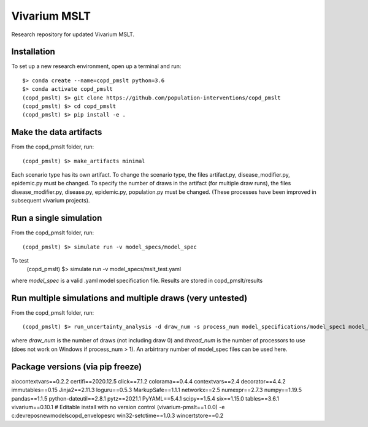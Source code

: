 Vivarium MSLT
=============================================

Research repository for updated Vivarium MSLT.

Installation
------------

To set up a new research environment, open up a terminal and run::

    $> conda create --name=copd_pmslt python=3.6
    $> conda activate copd_pmslt
    (copd_pmslt) $> git clone https://github.com/population-interventions/copd_pmslt
    (copd_pmslt) $> cd copd_pmslt
    (copd_pmslt) $> pip install -e .


Make the data artifacts
------------
From the copd_pmslt folder, run::

    (copd_pmslt) $> make_artifacts minimal
    
Each scenario type has its own artifact. To change the scenario type, the files artifact.py, disease_modifier.py, epidemic.py must be changed. 
To specify the number of draws in the artifact (for multiple draw runs), the files disease_modifier.py, disease.py, epidemic.py, population.py must be changed.
(These processes have been improved in subsequent vivarium projects).

Run a single simulation
------------
From the copd_pmslt folder, run::

    (copd_pmslt) $> simulate run -v model_specs/model_spec

To test
    (copd_pmslt) $> simulate run -v model_specs/mslt_test.yaml

where *model_spec* is a valid .yaml model specification file.
Results are stored in copd_pmslt/results


Run multiple simulations and multiple draws (very untested)
------------
From the copd_pmslt folder, run::

    (copd_pmslt) $> run_uncertainty_analysis -d draw_num -s process_num model_specifications/model_spec1 model_specifications/model_spec2
    
where *draw_num* is the number of draws (not including draw 0) and *thread_num* is the number of processors to use (does not work on Windows if process_num > 1). An arbirtrary number of model_spec files can be used here.


Package versions (via pip freeze)
------------
aiocontextvars==0.2.2
certifi==2020.12.5
click==7.1.2
colorama==0.4.4
contextvars==2.4
decorator==4.4.2
immutables==0.15
Jinja2==2.11.3
loguru==0.5.3
MarkupSafe==1.1.1
networkx==2.5
numexpr==2.7.3
numpy==1.19.5
pandas==1.1.5
python-dateutil==2.8.1
pytz==2021.1
PyYAML==5.4.1
scipy==1.5.4
six==1.15.0
tables==3.6.1
vivarium==0.10.1
# Editable install with no version control (vivarium-pmslt==1.0.0)
-e c:\dev\repos\newmodels\copd_envelope\src
win32-setctime==1.0.3
wincertstore==0.2
